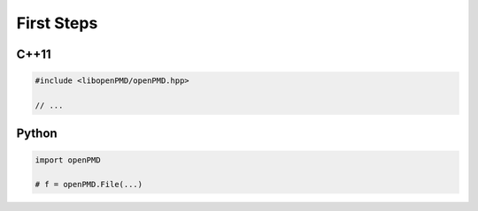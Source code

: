 .. usage-firststeps:

First Steps
===========

C++11
-----

.. code-block:: cpp

   #include <libopenPMD/openPMD.hpp>

   // ...

Python
------

.. code-block:: python

   import openPMD

   # f = openPMD.File(...)
